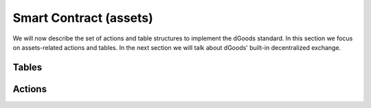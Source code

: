 ===========================================
Smart Contract (assets)
===========================================

We will now describe the set of actions 
and table structures to implement the dGoods standard. In this section
we focus on assets-related actions and tables. In the next
section we will talk about dGoods' built-in decentralized exchange.


Tables
===========================================

.. cpp:class:: dgoods

  .. cpp:var:: TABLE tokenconfigs

    .. code-block:: cpp

      // scope is self
      eosio::symbol_code symbol;
      eosio::name standard;
      string version;
      uint64_t category_name_id;

    The first table created and must be initialized with :cpp:func:`setconfig` before any tokens 
    can be created.
    :cpp:var:`tokenconfigs` is a singleton which holds the basic information for the contract including

    - ``symbol`` for the contract
    - ``standard`` and ``version`` that let wallets know what they need to support for this contract
    - ``category_name_id`` which is like a global id for ``category:token_name`` pairs;
      the value will increment by one every time :cpp:func:`create` is successfully executed


  .. cpp:var:: TABLE dgoodstats

    .. code-block:: cpp

      // scope is category
      bool fungible;
      bool burnable;
      bool sellable;
      bool transferable;
      eosio::name issuer;
      eosio::name token_name; // primary key
      uint64_t category_name_id;
      eosio::asset max_supply;
      eosio::asset current_supply;
      eosio::asset issued_supply;
      eosio::name rev_partner;
      double rev_split;
      string base_uri;

    Saves token info such as

    - if the token is ``fungible``, ``burnable``, ``sellable`` and ``transferable``
    - the ``issuer`` account who is authorized to issue the token
    - ``category`` (as table scope) and ``token_name`` to determine token classfication;
      the pair ``category:token_name`` must be unique
    - ``category_name_id`` which is like a global id for ``category:token_name``
    - ``max_supply``, ``current_supply``, ``issued_supply`` given as :cpp:class:`eosio::asset`;
      for NFTs the precision must be integer; ``issued_supply`` is used to keep track of unique id’s
      when tokens are burned as it never decreases
    - ``rev_partner`` and ``rev_split`` which are used to determine how to split the income when 
      the token is sold in the built-in :ref:`Decentralized Exchange`
    - ``base_uri`` will be used together with ``relative_uri`` from table :cpp:var:`dgood`
      to provide extra metadata for the token, 
      usually as one of :doc:`metadata templates <templates>`

    Info is written when a token is created.
    The ``category`` is used as table scope and ``token_name``
    is the primary key, so it ensures each ``category:token_name`` pair is
    unique.


  .. cpp:var:: TABLE categoryinfo

    .. code-block:: cpp

      // scope is self
      eosio::name category; // primary key

    Holds all category names for easy querying.


  .. cpp:var:: TABLE dgood

    .. code-block:: cpp

      // scope is self
      uint64_t id; // primary key
      uint64_t serial_number;
      eosio::name owner; // secondary key
      eosio::name category;
      eosio::name token_name;
      std::optional<string> relative_uri;

    The global list for non and semi-fungible tokens. Fungible tokens 
    are not be saved in this table.
    Secondary indices are used to search by ``owner``.

    - ``relative_uri`` will be used together with ``base_uri`` from table :cpp:var:`dgoodstats`
      to provide extra metadata for the token, 
      usually as one of :doc:`metadata templates <templates>`

  .. cpp:var:: TABLE accounts

    .. code-block:: cpp

      // scope is owner
      uint64_t category_name_id; // primary key
      eosio::name category;
      eosio::name token_name;
      eosio::asset amount;

    Holds account information. For fungible tokens ``amount`` is the token balance while
    for NFTs it is the number of owned NFTs. Users need to query table :cpp:var:`dgood`
    to find information for each NFT they own.


Actions
===========================================

.. cpp:class:: dgoods

  .. cpp:function:: ACTION setconfig(eosio::symbol_code sym, string version)

    Must be called first to initialize table :cpp:var:`tokenconfigs` with 
    a symbol and version of dGoods spec. 
    It also initializes ``category_name_id`` to zero.
    Can be called again to update the version but the symbol will not change.

  
  .. cpp:function:: ACTION create(eosio::name issuer, eosio::name rev_partner, eosio::name category, eosio::name token_name, bool fungible, bool burnable, bool sellable, bool transferable, double rev_split, string base_uri, eosio::asset max_supply)

    Defines a type of token before any tokens can be issued. 
    See table :cpp:var:`dgoodstats` of how properties are defined.


  .. cpp:function:: ACTION issue(eosio::name to, eosio::name category, eosio::name token_name, eosio::asset quantity, string relative_uri, string memo)

    Mints a token and gives ownership to the ``to`` account. 
    The token ``category:token_name`` must be created first. 
    ``quantity`` must match the symbol and precision of ``max_supply``.
    ``fixme`` For NFTs, can issue up to 100 at one time.


  .. cpp:function:: ACTION transferft(eosio::name from, eosio::name to, eosio::name category, eosio::name token_name, eosio::asset quantity, string memo)

    Transfer the fungible tokens ``category:token_name``.
    Only applicable if the token is ``transferable``.
    The ``quantity`` must match the symbol and precision of ``max_supply``.


  .. cpp:function:: ACTION transfernft(eosio::name from, eosio::name to, vector<uint64_t> dgood_ids, string memo)

    Transfer non-fungible tokens. 
    Only applicable	if the token is ``transferable`` and not be locked (see table :cpp:var:`lockednfts`).
    ``dgood_ids`` are from table :cpp:var:`dgood`.


  .. cpp:function:: ACTION burnft(eosio::name owner, uint64_t category_name_id, eosio::asset quantity)

    Destroys fungible tokens and frees the RAM if all tokens are deleted from the account. 
    Only applicable if the token is ``burnable``. Only the owner may call this action. 
    The ``quantity`` must match the symbol and precision of ``max_supply``.
    The ``category_name_id`` is from table :cpp:var:`dgoodstats`.


  .. cpp:function:: ACTION burnnft(eosio::name owner, vector<uint64_t> dgood_ids)

    Destroys specified non-fungible tokens and frees the RAM.
    Only applicable if the token is ``burnable`` and not be locked (see table :cpp:var:`lockednfts`). 
    Only the owner may call this action. 
    ``dgood_ids`` are from table :cpp:var:`dgood`.


  .. cpp:function:: ACTION pausexfer(bool pause)

    Pauses all transfers of all tokens. Only callable by the contract. 
    If pause is true, will pause. If pause is false will unpause transfers.
